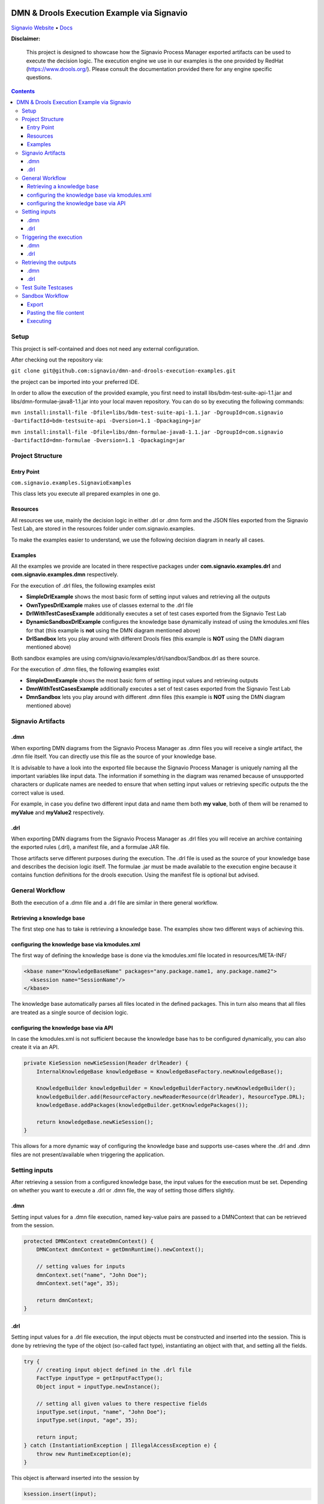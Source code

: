 |Header|

======
DMN & Drools Execution Example via Signavio
======

`Signavio Website <https://signavio.com>`_
• `Docs <https://docs.signavio.com/>`_

|Build|


**Disclaimer:**

  This project is designed to showcase how the Signavio Process Manager exported artifacts can be used to execute the decision logic.
  The execution engine we use in our examples is the one provided by RedHat (https://www.drools.org/).
  Please consult the documentation provided there for any engine specific questions.



.. contents:: **Contents**
  :backlinks: none

Setup
======
This project is self-contained and does not need any external configuration.

After checking out the repository via:

``git clone git@github.com:signavio/dmn-and-drools-execution-examples.git``

the project can be imported into your preferred IDE.

In order to allow the execution of the provided example, you first need to install libs/bdm-test-suite-api-1.1.jar and
libs/dmn-formulae-java8-1.1.jar into your local maven repository. You can do so by executing the following commands:

``mvn install:install-file -Dfile=libs/bdm-test-suite-api-1.1.jar -DgroupId=com.signavio -DartifactId=bdm-testsuite-api -Dversion=1.1 -Dpackaging=jar``

``mvn install:install-file -Dfile=libs/dmn-formulae-java8-1.1.jar -DgroupId=com.signavio -DartifactId=dmn-formulae -Dversion=1.1 -Dpackaging=jar``

Project Structure
=================
Entry Point
------------

``com.signavio.examples.SignavioExamples``

This class lets you execute all prepared examples in one go.

Resources
----------

All resources we use, mainly the decision logic in either .drl or .dmn form and
the JSON files exported from the Signavio Test Lab, are stored in the resources folder under com.signavio.examples.

To make the examples easier to understand, we use the following decision diagram in nearly all cases.

|DRG|
|DL|

Examples
--------

All the examples we provide are located in there respective packages under 
**com.signavio.examples.drl** and **com.signavio.examples.dmn** respectively.

For the execution of .drl files, the following examples exist

* **SimpleDrlExample** shows the most basic form of setting input values and retrieving all the outputs

* **OwnTypesDrlExample** makes use of classes external to the .drl file

* **DrlWithTestCasesExample** additionally executes a set of test cases exported from the Signavio Test Lab

* **DynamicSandboxDrlExample** configures the knowledge base dynamically instead of using the kmodules.xml files for that (this example is **not** using the DMN diagram mentioned above)

* **DrlSandbox** lets you play around with different Drools files (this example is **NOT** using the DMN diagram mentioned above)

Both sandbox examples are using com/signavio/examples/drl/sandbox/Sandbox.drl as there source.

For the execution of .dmn files, the following examples exist

* **SimpleDmnExample** shows the most basic form of setting input values and retrieving outputs

* **DmnWithTestCasesExample** additionally executes a set of test cases exported from the Signavio Test Lab

* **DmnSandbox** lets you play around with different .dmn files (this example is **NOT** using the DMN diagram mentioned above)

Signavio Artifacts
==================
.dmn
-----
When exporting DMN diagrams from the Signavio Process Manager as .dmn files you will receive a single artifact, 
the .dmn file itself.
You can directly use this file as the source of your knowledge base.

It is advisable to have a look into the exported file because the Signavio Process Manager is uniquely naming all the important variables like input data. The information if something in the diagram was renamed because of unsupported 
characters or duplicate names are needed to ensure that when setting input values or retrieving specific outputs the 
the correct value is used.

For example, in case you define two different input data and name them both **my value**, both of them will be renamed 
to **myValue** and **myValue2** respectively.

.drl
-----
When exporting DMN diagrams from the Signavio Process Manager as .drl files you will receive an archive containing the
exported rules (.drl), a manifest file, and a formulae JAR file.

Those artifacts serve different purposes during the execution. The .drl file is used as the source of your knowledge base and describes the decision logic itself. The formulae .jar must be made available to the execution engine
because it contains function definitions for the drools execution. Using the manifest file is optional but advised.

General Workflow
=================
Both the execution of a .dmn file and a .drl file are similar in there general workflow.

Retrieving a knowledge base
----------------------------
The first step one has to take is retrieving a knowledge base. The examples show two different ways of achieving this.

configuring the knowledge base via kmodules.xml
-----------------------------------------------
The first way of defining the knowledge base is done via the kmodules.xml file located in resources/META-INF/

.. code-block:: xml

  <kbase name="KnowledgeBaseName" packages="any.package.name1, any.package.name2">
    <ksession name="SessionName"/>
  </kbase>

The knowledge base automatically parses all files located in the defined packages. This in turn also means that all
files are treated as a single source of decision logic.

configuring the knowledge base via API
--------------------------------------
In case the kmodules.xml is not sufficient because the knowledge base has to be configured dynamically, you can also
create it via an API.



.. code-block:: java

  private KieSession newKieSession(Reader drlReader) {
      InternalKnowledgeBase knowledgeBase = KnowledgeBaseFactory.newKnowledgeBase();
      
      KnowledgeBuilder knowledgeBuilder = KnowledgeBuilderFactory.newKnowledgeBuilder();
      knowledgeBuilder.add(ResourceFactory.newReaderResource(drlReader), ResourceType.DRL);
      knowledgeBase.addPackages(knowledgeBuilder.getKnowledgePackages());
      
      return knowledgeBase.newKieSession();
  }

This allows for a more dynamic way of configuring the knowledge base and supports use-cases where the .drl and .dmn
files are not present/available when triggering the application.

Setting inputs
==============
After retrieving a session from a configured knowledge base, the input values for the execution must be set.
Depending on whether you want to execute a .drl or .dmn file, the way of setting those differs slightly.

.dmn
-----
Setting input values for a .dmn file execution, named key-value pairs are passed to a DMNContext that can be retrieved from the session.

.. code-block:: java

  protected DMNContext createDmnContext() {
      DMNContext dmnContext = getDmnRuntime().newContext();
    
      // setting values for inputs
      dmnContext.set("name", "John Doe");
      dmnContext.set("age", 35);	

      return dmnContext;
  }

.drl
-----

Setting input values for a .drl file execution, the input objects must be constructed and inserted into the session.
This is done by retrieving the type of the object (so-called fact type), instantiating an object with that, and setting
all the fields.

.. code-block:: java

  try {
      // creating input object defined in the .drl file
      FactType inputType = getInputFactType();
      Object input = inputType.newInstance();
        
      // setting all given values to there respective fields
      inputType.set(input, "name", "John Doe");
      inputType.set(input, "age", 35);

      return input;
  } catch (InstantiationException | IllegalAccessException e) {
      throw new RuntimeException(e);
  }

This object is afterward inserted into the session by

.. code-block:: java

  ksession.insert(input);

To figure out which fact types are available and which fields belong to them you can consult the manifest file
available inside the exported archive.

Triggering the execution
========================
In both cases, triggering the actual execution is simple.

.dmn
------
In case of a DMN file, you trigger it by

.. code-block:: java

  getDmnRuntime().evaluateAll(model, dmnContext);

providing the model you want to evaluate (available in the session) and the previously created context (input values).

.drl
------
In case of a .drl file, you can simply trigger the evaluation by

.. code-block:: java

  ksession.fireAllRules();

because all inputs are already set in the session.

Retrieving the outputs
=====================
After the execution has finished, the next step is to retrieve the produced output values.

.dmn
-----
The evaluation of the decision logic mentioned above already returns the result.

.. code-block:: java

  DMNResult result = getDmnRuntime().evaluateAll(model, dmnContext);

This result can then be used to retrieve the actual output values.
Important to note is that this result contains the intermediate results of all decisions as well.

.drl
-----
In the case of a Drools file, the evaluation does not automatically return the result. To get access to it one can
retrieve all the available objects from the session.

.. code-block:: java
  
  ksession.getObjects();

The session also provides some methods to filter for specific
types of objects.

Test Suite Testcases
=====================
The Signavio Process Manager can export test cases defined in the Signavio Test Suite.
The exported .json representation of the test case looks like the one provided in
resources/com/signavio/examples/dmn/simple/Simple-TestLab.json.
Those files contain several input definitions that can be used to figure out which inputs to set

.. code-block:: json

  "inputParameterDefinitions": [
    {
      "id": "cb7e33e39ee644da9a4bb48b1cc74e65/sid-D7DF30A5-56A7-4043-86FC-EF3595C49355",
      "shapeId": "sid-D7DF30A5-56A7-4043-86FC-EF3595C49355",
      "diagramId": "cb7e33e39ee644da9a4bb48b1cc74e65",
      "modelName": "Simple",
      "requirementName": "Customer Years"
    },
    {
      "id": "cb7e33e39ee644da9a4bb48b1cc74e65/sid-CE8F3937-3DA2-41AB-AF9C-B7F301C6D8E4",
      "shapeId": "sid-CE8F3937-3DA2-41AB-AF9C-B7F301C6D8E4",
      "diagramId": "cb7e33e39ee644da9a4bb48b1cc74e65",
      "modelName": "Simple",
      "requirementName": "Customer Level"
    }
  ]  

and some output definitions in the same format. The ids provided in the file can be used to find the
corresponding input in the .dmn and .drl files.
e.g.

.. code-block:: xml
  
  <inputData name="customerLevel" sigExt:shapeId="sid-CE8F3937-3DA2-41AB-AF9C-B7F301C6D8E4" sigExt:diagramId="cb7e33e39ee644da9a4bb48b1cc74e65">


Additionally, those files contain several test cases with there respective input values and the expected outputs.
The order of those values is the same as in the input definitions. Meaning the first defined input value corresponds
to the first defined input definition.

.. code-block:: json

  "testCases": [
    {
      "inputValues": [
        {
          "type": "number",
          "value": 0
        },
        {
          "type": "enumeration",
          "value": "0",
          "name": "None"
        }
      ],
      "expectedValues": [
        {
          "type": "number",
          "value": 0
        }
      ]
    }
  ]
 
In our examples, we use the ``bdm-test-suite-api`` library to handle the .json files.

Sandbox Workflow
===============
The sandbox is available to get a quick feedback loop in case one wanna try out specific Drools or .dmn files.

Export
------
To get it running, the first step is to export the desired DMN model as a Drools or .dmn file in the
Signavio Process Manager.

Pasting the file content
---------------------
The next step is to copy the content of the exported file into the already available
``com/signavio/examples/drl/sandbox/Sandbox.drl`` file (for Drools files) or
``com/signavio/examples/dmn/sandbox/Sandbox.dmn`` file (for .dmn files).
In case you want to execute a Drools file the exported artifacts package definition does not match the one needed in
this example project, therefore you have to manually adjust the package in the Drools file to

.. code-block:: java
  
  package com.signavio.examples.drl.sandbox

Executing
----------
Open either com.signavio.examples.drl.DrlSandbox or com.signavio.examples.drl.DmnSandbox and adjust the inputs to the
ones needed in your example.
Afterward, you can trigger the SignavioExamples.java to run all examples (including the sandbox).

.. |Build| image:: https://github.com/signavio/dmn-and-drools-execution-examples/workflows/Java%20CI%20with%20Maven/badge.svg
   :target: https://github.com/signavio/dmn-and-drools-execution-examples/actions?query=workflow%3A%22Java+CI+with+Maven%22
   :alt: build_pipleine_with_maven

.. |DRG| image:: https://github.com/signavio/dmn-and-drools-execution-examples/raw/master/img/Simple.svg
   :alt: simple_decision_relation_graph
  
.. |DL| image:: https://github.com/signavio/dmn-and-drools-execution-examples/raw/master/img/DecisionLogic.PNG
   :target: https://github.com/signavio/dmn-and-drools-execution-examples/actions?query=workflow%3A%22Java+CI+with+Maven%22
   :alt: decision_logic

.. |Header| image:: https://www.signavio.com/wp-content/uploads/2019/09/product-pages-illustrations-suite-1-1.png
   :alt: header
